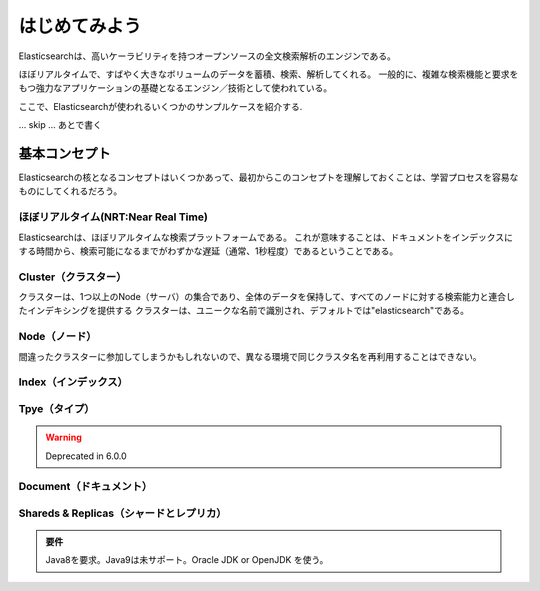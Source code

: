 =========================
はじめてみよう
=========================
Elasticsearchは、高いケーラビリティを持つオープンソースの全文検索解析のエンジンである。

ほぼリアルタイムで、すばやく大きなボリュームのデータを蓄積、検索、解析してくれる。
一般的に、複雑な検索機能と要求をもつ強力なアプリケーションの基礎となるエンジン／技術として使われている。

ここで、Elasticsearchが使われるいくつかのサンプルケースを紹介する.

... skip ... あとで書く


---------------------------------------
基本コンセプト
---------------------------------------
Elasticsearchの核となるコンセプトはいくつかあって、最初からこのコンセプトを理解しておくことは、学習プロセスを容易なものにしてくれるだろう。

ほぼリアルタイム(NRT:Near Real Time)
==============================================
Elasticsearchは、ほぼリアルタイムな検索プラットフォームである。
これが意味することは、ドキュメントをインデックスにする時間から、検索可能になるまでがわずかな遅延（通常、1秒程度）であるということである。

Cluster（クラスター）
==============================================
クラスターは、1つ以上のNode（サーバ）の集合であり、全体のデータを保持して、すべてのノードに対する検索能力と連合したインデキシングを提供する
クラスターは、ユニークな名前で識別され、デフォルトでは"elasticsearch"である。

Node（ノード）
==============================================
間違ったクラスターに参加してしまうかもしれないので、異なる環境で同じクラスタ名を再利用することはできない。

Index（インデックス）
==============================================

Tpye（タイプ）
==============================================

.. warning::

   Deprecated in 6.0.0



Document（ドキュメント）
==============================================

Shareds & Replicas（シャードとレプリカ）
==============================================




.. admonition:: 要件
   :class: note

   Java8を要求。Java9は未サポート。Oracle JDK or OpenJDK を使う。
